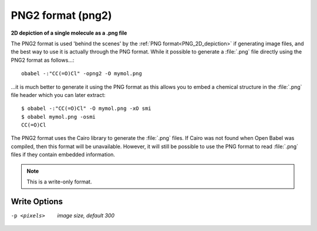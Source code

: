 .. _PNG2_format:

PNG2 format (png2)
==================

**2D depiction of a single molecule as a .png file**


The PNG2 format is used 'behind the scenes' by the :ref:`PNG format<PNG_2D_depiction>`
if generating image files, and the best way to use it is
actually through the PNG format. While it possible to generate
a :file:`.png` file directly using the PNG2 format as follows...::

  obabel -:"CC(=O)Cl" -opng2 -O mymol.png

...it is much better to generate it using the PNG format
as this allows you to embed a chemical structure in the
:file:`.png` file header which you can later extract::

  $ obabel -:"CC(=O)Cl" -O mymol.png -xO smi
  $ obabel mymol.png -osmi
  CC(=O)Cl

The PNG2 format uses the Cairo library to generate the
:file:`.png` files.
If Cairo was not found when Open Babel was compiled, then
this format will be unavailable. However, it will still be possible
to use the PNG format to read :file:`.png` files if they contain
embedded information.

.. seealso::

    :ref:`PNG_2D_depiction`



.. note:: This is a write-only format.

Write Options
~~~~~~~~~~~~~ 

-p <pixels>  *image size, default 300*


